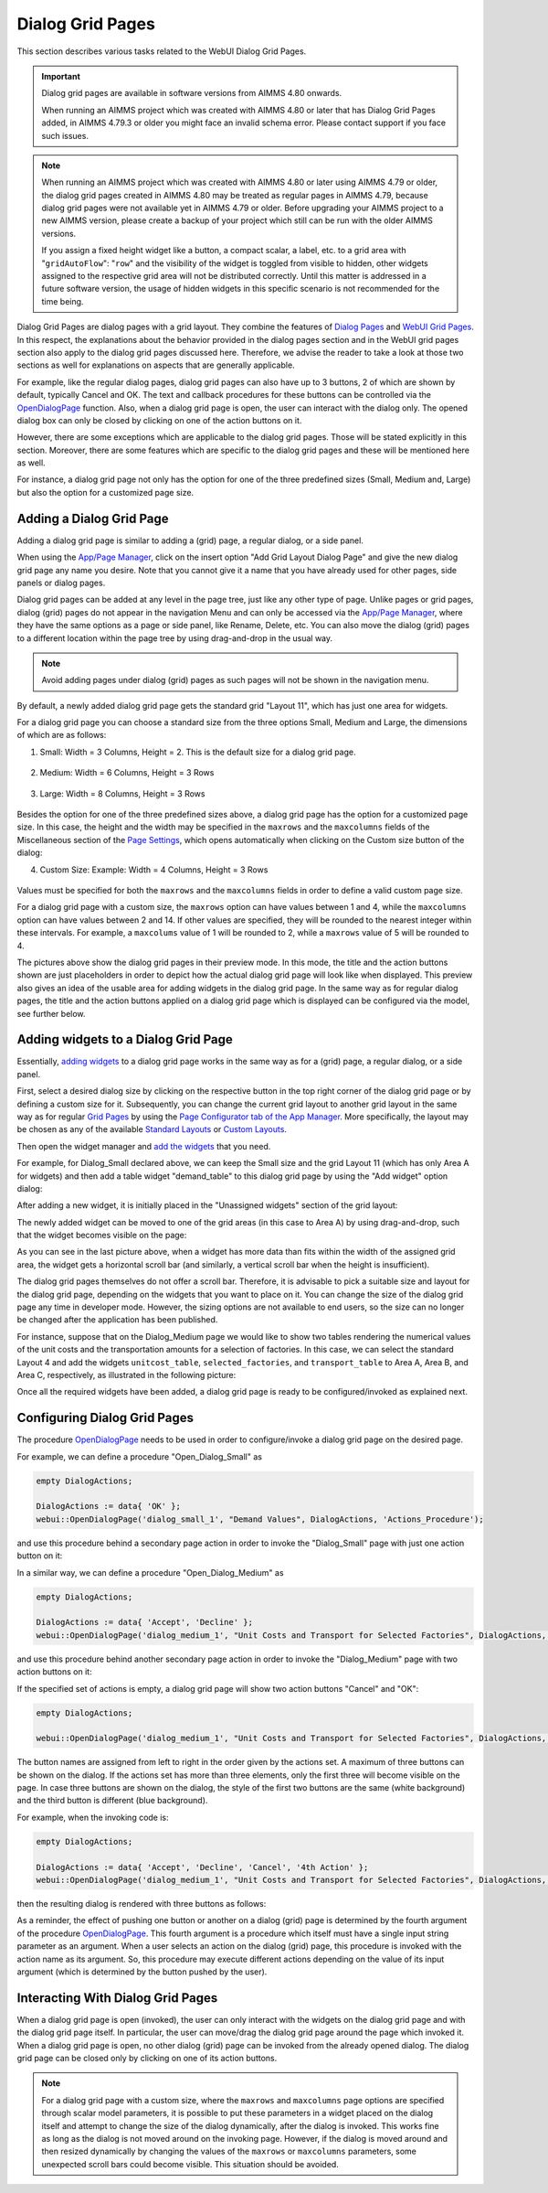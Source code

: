 Dialog Grid Pages
=================

.. |page-manager| image:: images/PageManager_snap1.png

.. |dots| image:: images/PageManager_snap3.png

.. |pencil| image:: images/PageManager_snap3_1.png

.. |eye| image:: images/PageManager_snap3_2.png

.. |hidden| image:: images/PageManager_snap3_3.png

.. |bin| image:: images/PageManager_snap3_4.png

.. |home| image:: images/PageManager_snap3_5.png

.. |wizard| image:: images/PageManager_snap3_6.png

.. |plus| image:: images/plus.png

.. |kebab|  image:: images/kebab.png

.. |addpage|  image:: images/addpage.png

.. |sidepanel|  image:: images/sidepanel.png

.. |dialog|  image:: images/dialogicon.png 


This section describes various tasks related to the WebUI Dialog Grid Pages.

.. important:: 

	 Dialog grid pages are available in software versions from AIMMS 4.80 onwards.

	 When running an AIMMS project which was created with AIMMS 4.80 or later that has Dialog Grid Pages added, in AIMMS 4.79.3 or older you might face an invalid schema error. Please contact support if you face such issues.

.. note::
	 When running an AIMMS project which was created with AIMMS 4.80 or later using AIMMS 4.79 or older, the dialog grid pages created in AIMMS 4.80 may be treated as regular pages in AIMMS 4.79, because dialog grid pages were not available yet in AIMMS 4.79 or older. Before upgrading your AIMMS project to a new AIMMS version, please create a backup of your project which still can be run with the older AIMMS versions.

	 If you assign a fixed height widget like a button, a compact scalar, a label, etc. to a grid area with "``gridAutoFlow``": "``row``" and the visibility of the widget is toggled from visible to hidden, other widgets assigned to the respective grid area will not be distributed correctly. Until this matter is addressed in a future software version, the usage of hidden widgets in this specific scenario is not recommended for the time being.

Dialog Grid Pages are dialog pages with a grid layout. They combine the features of `Dialog Pages <dialog-pages.html>`_ and `WebUI Grid Pages <webui-grid-pages.html>`_. In this respect, the explanations about the behavior provided in the dialog pages section and in the WebUI grid pages section also apply to the dialog grid pages discussed here. Therefore, we advise the reader to take a look at those two sections as well for explanations on aspects that are generally applicable. 

For example, like the regular dialog pages, dialog grid pages can also have up to 3 buttons, 2 of which are shown by default, typically Cancel and OK. The text and callback procedures for these buttons can be controlled via the `OpenDialogPage <library.html#opendialogpage>`_ function. Also, when a dialog grid page is open, the user can interact with the dialog only. The opened dialog box can only be closed by clicking on one of the action buttons on it.   

However, there are some exceptions which are applicable to the dialog grid pages. Those will be stated explicitly in this section. Moreover, there are some features which are specific to the dialog grid pages and these will be mentioned here as well.

For instance, a dialog grid page not only has the option for one of the three predefined sizes (Small, Medium and, Large) but also the option for a customized page size.  

Adding a Dialog Grid Page
-------------------------

Adding a dialog grid page is similar to adding a (grid) page, a regular dialog, or a side panel.

When using the `App/Page Manager <app-management.html>`_, click on the insert option "Add Grid Layout Dialog Page" and give the new dialog grid page any name you desire. Note that you cannot give it a name that you have already used for other pages, side panels or dialog pages. 

.. image:: images/dpG_add_new.png
			:align: center

Dialog grid pages can be added at any level in the page tree, just like any other type of page. Unlike pages or grid pages, dialog (grid) pages do not appear in the navigation Menu and can only be accessed via the `App/Page Manager <app-management.html>`_, where they have the same options as a page or side panel, like Rename, Delete, etc. You can also move the dialog (grid) pages to a different location within the page tree by using drag-and-drop in the usual way. 

.. note:: 
	
	Avoid adding pages under dialog (grid) pages as such pages will not be shown in the navigation menu.

By default, a newly added dialog grid page gets the standard grid "Layout 11", which has just one area for widgets.

For a dialog grid page you can choose a standard size from the three options Small, Medium and Large, the dimensions of which are as follows:

1.  Small: Width = 3 Columns, Height = 2. This is the default size for a dialog grid page. 

	.. image:: images/dpG_new_small_2.jpg
				:align: center

2.  Medium: Width = 6 Columns, Height = 3 Rows 

	.. image:: images/dpG_new_medium_2.jpg
				:align: center

3.  Large: Width = 8 Columns, Height = 3 Rows 

	.. image:: images/dpG_new_large_2.jpg
				:align: center

Besides the option for one of the three predefined sizes above, a dialog grid page has the option for a customized page size. In this case, the height and the width may be specified in the ``maxrows`` and the ``maxcolumns`` fields of the Miscellaneous section of the `Page Settings <page-settings.html>`_, which opens automatically when clicking on the Custom size button of the dialog:

4.  Custom Size: Example: Width = 4 Columns, Height = 3 Rows  

	.. image:: images/dpG_new_customsize_2.jpg
				:align: center

Values must be specified for both the ``maxrows`` and the ``maxcolumns`` fields in order to define a valid custom page size.

For a dialog grid page with a custom size, the ``maxrows`` option can have values between 1 and 4, while the ``maxcolumns`` option can have values between 2 and 14. If other values are specified, they will be rounded to the nearest integer within these intervals. For example, a ``maxcolums`` value of 1 will be rounded to 2, while a ``maxrows`` value of 5 will be rounded to 4. 

The pictures above show the dialog grid pages in their preview mode. In this mode, the title and the action buttons shown are just placeholders in order to depict how the actual dialog grid page will look like when displayed. This preview also gives an idea of the usable area for adding widgets in the dialog grid page. In the same way as for regular dialog pages, the title and the action buttons applied on a dialog grid page which is displayed can be configured via the model, see further below. 


Adding widgets to a Dialog Grid Page
------------------------------------

Essentially, `adding widgets <widget-manager.html#adding-a-widget>`_ to a dialog grid page works in the same way as for a (grid) page, a regular dialog, or a side panel.

First, select a desired dialog size by clicking on the respective button in the top right corner of the dialog grid page or by defining a custom size for it. Subsequently, you can change the current grid layout to another grid layout in the same way as for regular `Grid Pages <webui-grid-pages.html>`_ by using the `Page Configurator tab of the App Manager <webui-grid-pages.html#page-manager-with-grid-pages>`_. More specifically, the layout may be chosen as any of the available `Standard Layouts <webui-grid-pages.html#standard-layouts>`_ or `Custom Layouts <webui-grid-pages.html#custom-layouts>`_. 

Then open the widget manager and `add the widgets <widget-manager.html#adding-a-widget>`_ that you need.

For example, for Dialog_Small declared above, we can keep the Small size and the grid Layout 11 (which has only Area A for widgets) and then add a table widget "demand_table" to this dialog grid page by using the "Add widget" option dialog:

.. image:: images/dpG_add_widget_2.jpg
			:align: center

After adding a new widget, it is initially placed in the "Unassigned widgets" section of the grid layout:

.. image:: images/dpG_widget_unassigned_2.jpg
			:align: center

The newly added widget can be moved to one of the grid areas (in this case to Area A) by using drag-and-drop, such that the widget becomes visible on the page:

.. image:: images/dpG_widget_assigned_12.jpg
			:align: center

As you can see in the last picture above, when a widget has more data than fits within the width of the assigned grid area, the widget gets a horizontal scroll bar (and similarly, a vertical scroll bar when the height is insufficient). 

The dialog grid pages themselves do not offer a scroll bar. Therefore, it is advisable to pick a suitable size and layout for the dialog grid page, depending on the widgets that you want to place on it. You can change the size of the dialog grid page any time in developer mode. However, the sizing options are not available to end users, so the size can no longer be changed after the application has been published.

For instance, suppose that on the Dialog_Medium page we would like to show two tables rendering the numerical values of the unit costs and the transportation amounts for a selection of factories. In this case, we can select the standard Layout 4 and add the widgets  ``unitcost_table``, ``selected_factories``, and ``transport_table`` to Area A, Area B, and Area C, respectively, as illustrated in the following picture:

.. image:: images/dpG_widget_assigned_22.jpg
			:align: center

Once all the required widgets have been added, a dialog grid page is ready to be configured/invoked as explained next.

Configuring Dialog Grid Pages
-----------------------------

The procedure `OpenDialogPage <library.html#opendialogpage>`_ needs to be used in order to configure/invoke a dialog grid page on the desired page. 

For example, we can define a procedure "Open_Dialog_Small" as

.. code::

 	empty DialogActions;

	DialogActions := data{ 'OK' };
	webui::OpenDialogPage('dialog_small_1', "Demand Values", DialogActions, 'Actions_Procedure');

and use this procedure behind a secondary page action in order to invoke the "Dialog_Small" page with just one action button on it:

.. image:: images/dpG_invoked_small_1.png
			:align: center

In a similar way, we can define a procedure "Open_Dialog_Medium" as

.. code::

	empty DialogActions;

	DialogActions := data{ 'Accept', 'Decline' };
	webui::OpenDialogPage('dialog_medium_1', "Unit Costs and Transport for Selected Factories", DialogActions, 'Actions_Procedure');

and use this procedure behind another secondary page action in order to invoke the "Dialog_Medium" page with two action buttons on it:

.. image:: images/dpG_invoked_medium_1.png
			:align: center

If the specified set of actions is empty, a dialog grid page will show two action buttons "Cancel" and "OK":

.. code::

	empty DialogActions;

	webui::OpenDialogPage('dialog_medium_1', "Unit Costs and Transport for Selected Factories", DialogActions, 'Actions_Procedure');


.. image:: images/dpG_invoked_nobutton.png
			:align: center

The button names are assigned from left to right in the order given by the actions set. A maximum of three buttons can be shown on the dialog. If the actions set has more than three elements, only the first three will become visible on the page. In case three buttons are shown on the dialog, the style of the first two buttons are the same (white background) and the third button is different (blue background).

For example, when the invoking code is:

.. code::

	empty DialogActions;

	DialogActions := data{ 'Accept', 'Decline', 'Cancel', '4th Action' };
	webui::OpenDialogPage('dialog_medium_1', "Unit Costs and Transport for Selected Factories", DialogActions, 'Actions_Procedure');

then the resulting dialog is rendered with three buttons as follows:

.. image:: images/dpG_invoked_3buttons.png
			:align: center

As a reminder, the effect of pushing one button or another on a dialog (grid) page is determined by the fourth argument of the procedure `OpenDialogPage <library.html#opendialogpage>`_. This fourth argument is a procedure which itself must have a single input string parameter as an argument. When a user selects an action on the dialog (grid) page, this procedure is invoked with the action name as its argument. So, this procedure may execute different actions depending on the value of its input argument (which is determined by the button pushed by the user).

Interacting With Dialog Grid Pages
----------------------------------

When a dialog grid page is open (invoked), the user can only interact with the widgets on the dialog grid page and with the dialog grid page itself. In particular, the user can move/drag the dialog grid page around the page which invoked it. When a dialog grid page is open, no other dialog (grid) page can be invoked from the already opened dialog. The dialog grid page can be closed only by clicking on one of its action buttons.

.. note::

	For a dialog grid page with a custom size, where the ``maxrows`` and ``maxcolumns`` page options are specified through scalar model parameters, it is possible to put these parameters in a widget placed on the dialog itself and attempt to change the size of the dialog dynamically, after the dialog is invoked. This works fine as long as the dialog is not moved around on the invoking page. However, if the dialog is moved around and then resized dynamically by changing the values of the ``maxrows`` or ``maxcolumns`` parameters, some unexpected scroll bars could become visible. This situation should be avoided. 
  
.. spelling:word-list::

    th